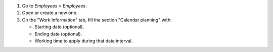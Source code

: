 #. Go to *Employees > Employees*.
#. Open or create a new one.
#. On the "Work Information" tab, fill the section "Calendar planning" with:

   * Starting date (optional).
   * Ending date (optional).
   * Working time to apply during that date interval.
